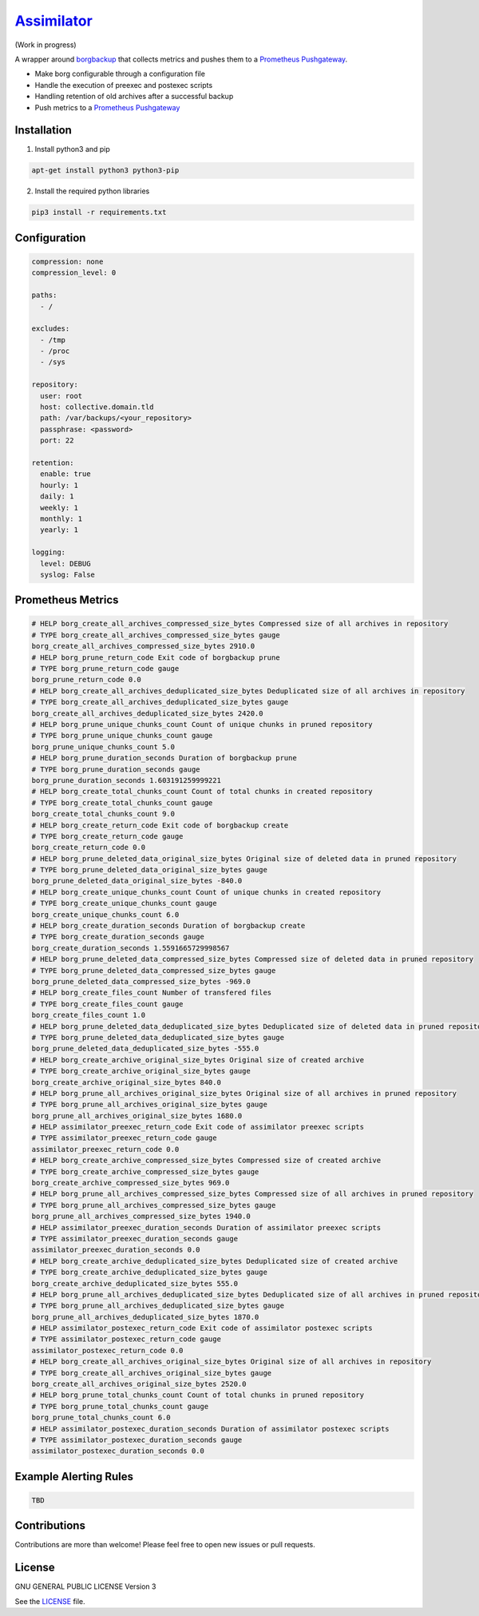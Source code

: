 `Assimilator <http://memory-alpha.wikia.com/wiki/Assimilation>`_
===========
|travis| |license|

.. |travis| image:: https://img.shields.io/travis/winpat/assimilator.svg?style=flat-square
   :target: https://img.shields.io/github/license/winpat/assimilator.svg?style=flat-square

.. |license| image:: https://img.shields.io/github/license/winpat/assimilator.svg?style=flat-square
   :target: https://img.shields.io/github/license/winpat/assimilator.svg?style=flat-square

(Work in progress)

A wrapper around `borgbackup <https://github.com/borgbackup/borg>`_ that collects metrics and pushes them to a `Prometheus Pushgateway <https://github.com/prometheus/pushgateway>`_.

* Make borg configurable through a configuration file
* Handle the execution of preexec and postexec scripts
* Handling retention of old archives after a successful backup
* Push metrics to a `Prometheus Pushgateway <https://github.com/prometheus/pushgateway>`_
Installation
------------
1. Install python3 and pip

.. code:: shell

   apt-get install python3 python3-pip

2. Install the required python libraries

.. code:: shell

   pip3 install -r requirements.txt
  
Configuration
-------------

.. code:: yaml

    compression: none
    compression_level: 0

    paths:
      - /

    excludes:
      - /tmp
      - /proc
      - /sys

    repository: 
      user: root
      host: collective.domain.tld
      path: /var/backups/<your_repository>
      passphrase: <password>
      port: 22

    retention:
      enable: true
      hourly: 1
      daily: 1
      weekly: 1
      monthly: 1
      yearly: 1

    logging:
      level: DEBUG
      syslog: False

Prometheus Metrics
------------------

.. code:: promql

    # HELP borg_create_all_archives_compressed_size_bytes Compressed size of all archives in repository
    # TYPE borg_create_all_archives_compressed_size_bytes gauge
    borg_create_all_archives_compressed_size_bytes 2910.0
    # HELP borg_prune_return_code Exit code of borgbackup prune
    # TYPE borg_prune_return_code gauge
    borg_prune_return_code 0.0
    # HELP borg_create_all_archives_deduplicated_size_bytes Deduplicated size of all archives in repository
    # TYPE borg_create_all_archives_deduplicated_size_bytes gauge
    borg_create_all_archives_deduplicated_size_bytes 2420.0
    # HELP borg_prune_unique_chunks_count Count of unique chunks in pruned repository
    # TYPE borg_prune_unique_chunks_count gauge
    borg_prune_unique_chunks_count 5.0
    # HELP borg_prune_duration_seconds Duration of borgbackup prune
    # TYPE borg_prune_duration_seconds gauge
    borg_prune_duration_seconds 1.603191259999221
    # HELP borg_create_total_chunks_count Count of total chunks in created repository
    # TYPE borg_create_total_chunks_count gauge
    borg_create_total_chunks_count 9.0
    # HELP borg_create_return_code Exit code of borgbackup create
    # TYPE borg_create_return_code gauge
    borg_create_return_code 0.0
    # HELP borg_prune_deleted_data_original_size_bytes Original size of deleted data in pruned repository
    # TYPE borg_prune_deleted_data_original_size_bytes gauge
    borg_prune_deleted_data_original_size_bytes -840.0
    # HELP borg_create_unique_chunks_count Count of unique chunks in created repository
    # TYPE borg_create_unique_chunks_count gauge
    borg_create_unique_chunks_count 6.0
    # HELP borg_create_duration_seconds Duration of borgbackup create
    # TYPE borg_create_duration_seconds gauge
    borg_create_duration_seconds 1.5591665729998567
    # HELP borg_prune_deleted_data_compressed_size_bytes Compressed size of deleted data in pruned repository
    # TYPE borg_prune_deleted_data_compressed_size_bytes gauge
    borg_prune_deleted_data_compressed_size_bytes -969.0
    # HELP borg_create_files_count Number of transfered files
    # TYPE borg_create_files_count gauge
    borg_create_files_count 1.0
    # HELP borg_prune_deleted_data_deduplicated_size_bytes Deduplicated size of deleted data in pruned repository
    # TYPE borg_prune_deleted_data_deduplicated_size_bytes gauge
    borg_prune_deleted_data_deduplicated_size_bytes -555.0
    # HELP borg_create_archive_original_size_bytes Original size of created archive
    # TYPE borg_create_archive_original_size_bytes gauge
    borg_create_archive_original_size_bytes 840.0
    # HELP borg_prune_all_archives_original_size_bytes Original size of all archives in pruned repository
    # TYPE borg_prune_all_archives_original_size_bytes gauge
    borg_prune_all_archives_original_size_bytes 1680.0
    # HELP assimilator_preexec_return_code Exit code of assimilator preexec scripts
    # TYPE assimilator_preexec_return_code gauge
    assimilator_preexec_return_code 0.0
    # HELP borg_create_archive_compressed_size_bytes Compressed size of created archive
    # TYPE borg_create_archive_compressed_size_bytes gauge
    borg_create_archive_compressed_size_bytes 969.0
    # HELP borg_prune_all_archives_compressed_size_bytes Compressed size of all archives in pruned repository
    # TYPE borg_prune_all_archives_compressed_size_bytes gauge
    borg_prune_all_archives_compressed_size_bytes 1940.0
    # HELP assimilator_preexec_duration_seconds Duration of assimilator preexec scripts
    # TYPE assimilator_preexec_duration_seconds gauge
    assimilator_preexec_duration_seconds 0.0
    # HELP borg_create_archive_deduplicated_size_bytes Deduplicated size of created archive
    # TYPE borg_create_archive_deduplicated_size_bytes gauge
    borg_create_archive_deduplicated_size_bytes 555.0
    # HELP borg_prune_all_archives_deduplicated_size_bytes Deduplicated size of all archives in pruned repository
    # TYPE borg_prune_all_archives_deduplicated_size_bytes gauge
    borg_prune_all_archives_deduplicated_size_bytes 1870.0
    # HELP assimilator_postexec_return_code Exit code of assimilator postexec scripts
    # TYPE assimilator_postexec_return_code gauge
    assimilator_postexec_return_code 0.0
    # HELP borg_create_all_archives_original_size_bytes Original size of all archives in repository
    # TYPE borg_create_all_archives_original_size_bytes gauge
    borg_create_all_archives_original_size_bytes 2520.0
    # HELP borg_prune_total_chunks_count Count of total chunks in pruned repository
    # TYPE borg_prune_total_chunks_count gauge
    borg_prune_total_chunks_count 6.0
    # HELP assimilator_postexec_duration_seconds Duration of assimilator postexec scripts
    # TYPE assimilator_postexec_duration_seconds gauge
    assimilator_postexec_duration_seconds 0.0

Example Alerting Rules
----------------------

.. code:: promql

    TBD
    
Contributions
-------------
Contributions are more than welcome! Please feel free to open new issues or pull requests.

License
-------
GNU GENERAL PUBLIC LICENSE Version 3

See the	`LICENSE <LICENSE>`_ file.
